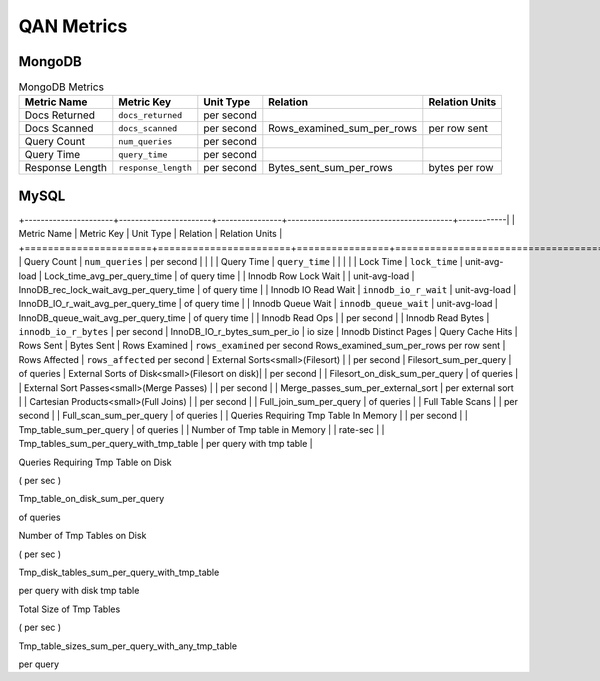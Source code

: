 ###########
QAN Metrics
###########

*******
MongoDB
*******

.. csv-table:: MongoDB Metrics
   :header-rows: 1

    Metric Name     , Metric Key          , Unit Type      , Relation                   , Relation Units
    Docs Returned   , ``docs_returned``   , per second     ,                            ,                 
    Docs Scanned    , ``docs_scanned``    , per second     , Rows_examined_sum_per_rows , per row sent    
    Query Count     , ``num_queries``     , per second     ,                            ,                 
    Query Time      , ``query_time``      , per second     ,                            ,                 
    Response Length , ``response_length`` , per second     , Bytes_sent_sum_per_rows    , bytes per row   


*****
MySQL
*****

.. csv-table:: MySQL Metrics
   :header-rows: 1

+----------------------+-----------------------+----------------+-----------------------------------------+------------|
| Metric Name          | Metric Key            | Unit Type      | Relation                                | Relation Units  |
+======================+=======================+================+=========================================+============+========|
| Query Count          | ``num_queries``       | per second     |                                         |                 |
| Query Time           | ``query_time``        |                |                                         |                 |
| Lock Time            | ``lock_time``         | unit-avg-load  | Lock_time_avg_per_query_time            | of query time   |
| Innodb Row Lock Wait |                       | unit-avg-load  | InnoDB_rec_lock_wait_avg_per_query_time | of query time   |
| Innodb IO Read Wait  | ``innodb_io_r_wait``  | unit-avg-load  | InnoDB_IO_r_wait_avg_per_query_time     | of query time   |
| Innodb Queue Wait    | ``innodb_queue_wait`` | unit-avg-load  | InnoDB_queue_wait_avg_per_query_time    | of query time   |
| Innodb Read Ops      |                       | per second     | 
| Innodb Read Bytes     | ``innodb_io_r_bytes`` | per second     | InnoDB_IO_r_bytes_sum_per_io           | io size
| Innodb Distinct Pages
| Query Cache Hits
| Rows Sent
| Bytes Sent
| Rows Examined         | ``rows_examined``     per second      Rows_examined_sum_per_rows      per row sent
| Rows Affected         | ``rows_affected``     per second    
| External Sorts<small>(Filesort) | | per second | Filesort_sum_per_query | of queries
| External Sorts of Disk<small>(Filesort on disk)| | per second | | Filesort_on_disk_sum_per_query | of queries |
| External Sort Passes<small>(Merge Passes) | | per second | | Merge_passes_sum_per_external_sort | per external sort |
| Cartesian Products<small>(Full Joins) | | per second | | Full_join_sum_per_query | of queries |
| Full Table Scans | | per second | | Full_scan_sum_per_query | of queries |
| Queries Requiring Tmp Table In Memory | | per second | | Tmp_table_sum_per_query | of queries |
| Number of Tmp table in Memory | | rate-sec | | Tmp_tables_sum_per_query_with_tmp_table | per query with tmp table |


Queries Requiring Tmp Table on Disk


	
	

( per sec )


	
	

Tmp_table_on_disk_sum_per_query


	

of queries


Number of Tmp Tables on Disk


	
	

( per sec )


	
	

Tmp_disk_tables_sum_per_query_with_tmp_table


	

per query with disk tmp table


Total Size of Tmp Tables


	
	

( per sec )


	
	

Tmp_table_sizes_sum_per_query_with_any_tmp_table


	

per query

